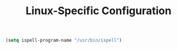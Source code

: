 #+TITLE: Linux-Specific Configuration

#+BEGIN_SRC emacs-lisp
  (setq ispell-program-name "/usr/bin/ispell")
#+END_SRC

